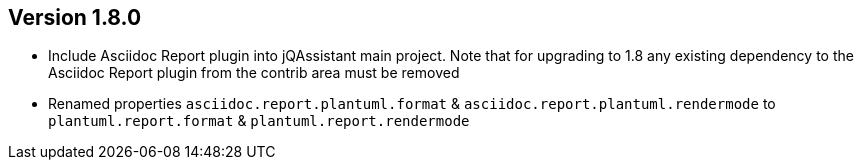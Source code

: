 //
//
//
ifndef::jqa-in-manual[== Version 1.8.0]
ifdef::jqa-in-manual[== Asciidoc Report Plugin 1.8.0]

* Include Asciidoc Report plugin into jQAssistant main project. Note that for upgrading to 1.8 any existing dependency to the Asciidoc Report plugin from the contrib area must be removed
* Renamed properties `asciidoc.report.plantuml.format` & `asciidoc.report.plantuml.rendermode` to `plantuml.report.format` & `plantuml.report.rendermode`

